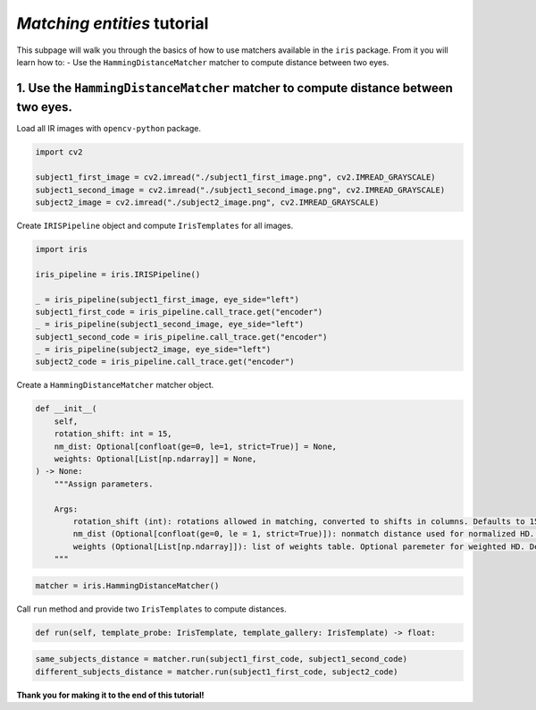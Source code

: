 *Matching entities* tutorial
================================

This subpage will walk you through the basics of how to use matchers available in the ``iris`` package. From it you will learn how to:
- Use the ``HammingDistanceMatcher`` matcher to compute distance between two eyes.

1. Use the ``HammingDistanceMatcher`` matcher to compute distance between two eyes.
------------------------------------------------------------------------------------------------

Load all IR images with ``opencv-python`` package.

.. code-block:: python

    import cv2

    subject1_first_image = cv2.imread("./subject1_first_image.png", cv2.IMREAD_GRAYSCALE)
    subject1_second_image = cv2.imread("./subject1_second_image.png", cv2.IMREAD_GRAYSCALE)
    subject2_image = cv2.imread("./subject2_image.png", cv2.IMREAD_GRAYSCALE)

Create ``IRISPipeline`` object and compute ``IrisTemplates`` for all images.

.. code-block:: python

    import iris

    iris_pipeline = iris.IRISPipeline()

    _ = iris_pipeline(subject1_first_image, eye_side="left")
    subject1_first_code = iris_pipeline.call_trace.get("encoder")
    _ = iris_pipeline(subject1_second_image, eye_side="left")
    subject1_second_code = iris_pipeline.call_trace.get("encoder")
    _ = iris_pipeline(subject2_image, eye_side="left")
    subject2_code = iris_pipeline.call_trace.get("encoder")

Create a ``HammingDistanceMatcher`` matcher object.

.. code-block:: python

    def __init__(
        self,
        rotation_shift: int = 15,
        nm_dist: Optional[confloat(ge=0, le=1, strict=True)] = None,
        weights: Optional[List[np.ndarray]] = None,
    ) -> None:
        """Assign parameters.

        Args:
            rotation_shift (int): rotations allowed in matching, converted to shifts in columns. Defaults to 15.
            nm_dist (Optional[confloat(ge=0, le = 1, strict=True)]): nonmatch distance used for normalized HD. Optional paremeter for normalized HD. Defaults to None.
            weights (Optional[List[np.ndarray]]): list of weights table. Optional paremeter for weighted HD. Defaults to None.
        """

.. code-block:: python

    matcher = iris.HammingDistanceMatcher()

Call ``run`` method and provide two ``IrisTemplates`` to compute distances.

.. code-block:: python

    def run(self, template_probe: IrisTemplate, template_gallery: IrisTemplate) -> float:

.. code-block:: python

    same_subjects_distance = matcher.run(subject1_first_code, subject1_second_code)
    different_subjects_distance = matcher.run(subject1_first_code, subject2_code)

**Thank you for making it to the end of this tutorial!**
